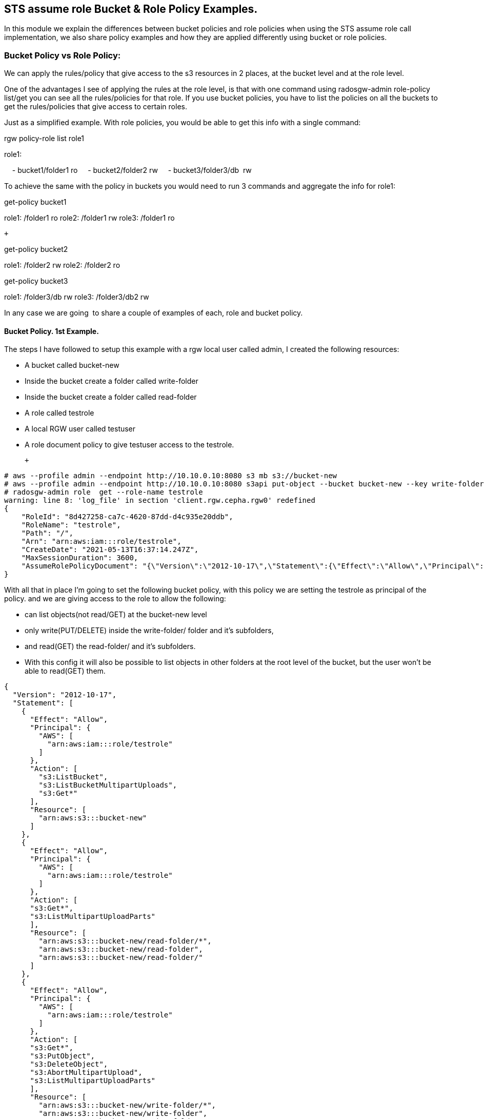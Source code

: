 == STS assume role Bucket & Role Policy Examples.


In this module we explain the differences between bucket policies and
role policies when using the STS assume role call implementation, we
also share policy examples and how they are applied differently using
bucket or role policies.

=== Bucket Policy vs Role Policy:

We can apply the rules/policy that give access to the s3 resources in 2
places, at the bucket level and at the role level.

One of the advantages I see of applying the rules at the role level, is
that with one command using radosgw-admin role-policy list/get you can
see all the rules/policies for that role. If you use bucket policies,
you have to list the policies on all the buckets to get the
rules/policies that give access to certain roles.

Just as a simplified example. With role policies, you would be able to
get this info with a single command:

rgw policy-role list role1

role1:

    - bucket1/folder1 ro
    - bucket2/folder2 rw
    - bucket3/folder3/db  rw 

To achieve the same with the policy in buckets you would need to run 3
commands and aggregate the info for role1:

get-policy bucket1

role1: /folder1 ro
role2: /folder1 rw
role3: /folder1 ro

 +

get-policy bucket2

role1: /folder2 rw
role2: /folder2 ro

get-policy bucket3

role1: /folder3/db rw
role3: /folder3/db2 rw

In any case we are going  to share a couple of examples of each, role
and bucket policy. 

==== Bucket Policy. 1st Example.

The steps I have followed to setup this example with a rgw local user
called admin, I created the following resources:

* A bucket called bucket-new
* Inside the bucket create a folder called write-folder
* Inside the bucket create a folder called read-folder
* A role called testrole
* A local RGW user called testuser
* A role document policy to give testuser access to the testrole.

 +

....
# aws --profile admin --endpoint http://10.10.0.10:8080 s3 mb s3://bucket-new
# aws --profile admin --endpoint http://10.10.0.10:8080 s3api put-object --bucket bucket-new --key write-folder/
# radosgw-admin role  get --role-name testrole  
warning: line 8: 'log_file' in section 'client.rgw.cepha.rgw0' redefined
{
    "RoleId": "8d427258-ca7c-4620-87dd-d4c935e20ddb",
    "RoleName": "testrole",
    "Path": "/",
    "Arn": "arn:aws:iam:::role/testrole",
    "CreateDate": "2021-05-13T16:37:14.247Z",
    "MaxSessionDuration": 3600,
    "AssumeRolePolicyDocument": "{\"Version\":\"2012-10-17\",\"Statement\":{\"Effect\":\"Allow\",\"Principal\":{\"AWS\":[\"arn:aws:iam:::user/testuser\"]},\"Action\":[\"sts:AssumeRole\"]}}"
}
....

With all that in place I'm going to set the following bucket policy,
with this policy we are setting the testrole as principal of the policy.
and we are giving access to the role to allow the following:

* can list objects(not read/GET) at the bucket-new level
* only write(PUT/DELETE) inside the write-folder/ folder and it's
subfolders, 
* and read(GET) the read-folder/ and it's subfolders.
* With this config it will also be possible to list objects in other
folders at the root level of the bucket, but the user won't be able to
read(GET) them.

....
{
  "Version": "2012-10-17",
  "Statement": [
    {
      "Effect": "Allow",
      "Principal": {
        "AWS": [
          "arn:aws:iam:::role/testrole"
        ]
      },
      "Action": [
        "s3:ListBucket",
        "s3:ListBucketMultipartUploads",
        "s3:Get*"
      ],
      "Resource": [
        "arn:aws:s3:::bucket-new"
      ]
    },
    {
      "Effect": "Allow",
      "Principal": {
        "AWS": [
          "arn:aws:iam:::role/testrole"
        ]
      },
      "Action": [
      "s3:Get*",
      "s3:ListMultipartUploadParts"
      ],
      "Resource": [
        "arn:aws:s3:::bucket-new/read-folder/*",
        "arn:aws:s3:::bucket-new/read-folder",
        "arn:aws:s3:::bucket-new/read-folder/"
      ]
    },
    {
      "Effect": "Allow",
      "Principal": {
        "AWS": [
          "arn:aws:iam:::role/testrole"
        ]
      },
      "Action": [
      "s3:Get*",
      "s3:PutObject",
      "s3:DeleteObject",
      "s3:AbortMultipartUpload",
      "s3:ListMultipartUploadParts"
      ],
      "Resource": [
        "arn:aws:s3:::bucket-new/write-folder/*",
        "arn:aws:s3:::bucket-new/write-folder",
        "arn:aws:s3:::bucket-new/write-folder/"
      ]
    }
  ]
}
....

We now apply the policy to the bucket:

....
# aws --profile admin --endpoint http://10.10.0.10:8080 s3api put-bucket-policy --bucket bucket-new --policy file://bucket-policy.json.all.with_role
# 
....

We are going to test our policies with Hadoop hdfs cli command, we are
using the assume role credential provider(local RGW users) that is
provided by Hadoop. 

*NOTE:* We could check the applied policies with any S3 client or
library that supports S3 STS features, like for example the aws cli.

These are the options I used in the hadoop core-site.xml:

....
[hadoop@hadoop hadoop]$ cat core-site.xml
<?xml version="1.0" encoding="UTF-8"?>
<?xml-stylesheet type="text/xsl" href="configuration.xsl"?>
 
<!-- Put site-specific property overrides in this file. -->
 
<configuration>
<property>
  <name>fs.defaultFS</name>
  <value>hdfs://hadoop:9000</value>
</property>
 
<property>
  <name>hadoop.tmp.dir</name>
  <value>/home/hadoop/hadooptmpdata</value>
</property>
 
<!--
<property>
  <name>hadoop.security.credential.provider.path</name>
  <value>localjceks://file/home/hadoop/token/aws.jceks</value>
  <description>Path to interrogate for protected credentials.</description>
</property>
-->
 
<property>
  <name>fs.s3a.path.style.access</name>
  <value>true</value>
</property>
<property>
    <name>fs.s3a.impl</name>
    <value>org.apache.hadoop.fs.s3a.S3AFileSystem</value>
</property>
<property>
    <name>fs.AbstractFileSystem.s3a.impl</name>
    <value>org.apache.hadoop.fs.s3a.S3A</value>
</property>
<property>
  <name>fs.s3a.endpoint</name>
  <value>http://10.10.0.10:8080</value>
</property>
 
<property>
  <name>fs.s3a.assumed.role.session.name</name>
  <value>sesiongo</value>
</property>
 
<property>
  <name>fs.s3a.assumed.role.session.duration</name>
  <value>30m</value>
</property>
 
<property>
  <name>fs.s3a.assumed.role.sts.endpoint</name>
  <value>http://10.10.0.10:8080</value>
</property>
 
<property>
  <name>fs.s3a.assumed.role.sts.endpoint.region</name>
  <value></value>
</property>
 
<property>
  <name>fs.s3a.assumed.role.credentials.provider</name>
  <value>org.apache.hadoop.fs.s3a.SimpleAWSCredentialsProvider</value>
</property>
 
<property>
  <name>fs.s3a.aws.credentials.provider</name>
  <value>org.apache.hadoop.fs.s3a.auth.AssumedRoleCredentialProvider</value>
</property>
 
<property>
  <name>fs.s3a.assumed.role.arn</name>
  <value>arn:aws:iam:::role/testrole</value>
</property>
 
<property>
  <name>fs.s3a.access.key</name>
  <value>testuser</value>
</property>
 
<property>
  <name>fs.s3a.secret.key</name>
  <value>testuser</value>
</property>
 
<property>
  <name>fs.s3a.encryption.enabled</name>
  <value>false</value>
</property>
 
<property>
  <name>fs.s3a.connection.ssl.enabled</name>
  <value>false</value>
</property>
</configuration>
 
....

*NOTE:* I have removed the debug/info output around the hdfs dfs command
to reduce the output of each command and make it easier to read.

We can check with the hdfs client, that we can access the bucket
bucket-new, and also list files inside the read-folder folder:

....
[hadoop@hadoop hadoop]$ hdfs dfs  -ls  s3a://bucket-new/
Found 4 items
drwxrwxrwx   - hadoop hadoop          0 2021-06-18 04:53 s3a://bucket-new/read-folder
drwxrwxrwx   - hadoop hadoop          0 2021-06-18 04:53 s3a://bucket-new/write-folder
 
[hadoop@hadoop hadoop]$ hdfs dfs  -ls  s3a://bucket-new/read-folder/
Found 1 items
-rw-rw-rw-   1 hadoop hadoop        585 2021-06-18 05:09 s3a://bucket-new/read-folder/host-file
....

We can also test and check that we can GET/read the objects inside the
read folder

....
[hadoop@hadoop hadoop]$ hdfs dfs  -cat  s3a://bucket-new/read-folder/host-file
127.0.0.1   localhost localhost.localdomain localhost4 localhost4.localdomain4
::1         localhost localhost.localdomain localhost6 localhost6.localdomain6
10.10.0.5 bastion.cephocs.com bastion
 
[hadoop@hadoop hadoop]$ hdfs dfs  -get s3a://bucket-new/read-folder/host-file
 
[hadoop@hadoop hadoop]$ cat host-file
127.0.0.1   localhost localhost.localdomain localhost4 localhost4.localdomain4
::1         localhost localhost.localdomain localhost6 localhost6.localdomain6
10.10.0.5 bastion.cephocs.com bastion
....

We can also read and get objects inside a subfolder tree inside
bucket-new/read-folder/

....
[hadoop@hadoop hadoop]$ hdfs dfs  -ls  s3a://bucket-new/read-folder/
Found 2 items
drwxrwxrwx   - hadoop hadoop          0 2021-06-19 02:41 s3a://bucket-new/read-folder/folder1
-rw-rw-rw-   1 hadoop hadoop        585 2021-06-18 05:09 s3a://bucket-new/read-folder/host-file
 
[hadoop@hadoop hadoop]$ hdfs dfs  -ls  s3a://bucket-new/read-folder/folder1/
Found 1 items
drwxrwxrwx   - hadoop hadoop          0 2021-06-19 02:41 s3a://bucket-new/read-folder/folder1/folder2
 
[hadoop@hadoop hadoop]$ hdfs dfs  -ls  s3a://bucket-new/read-folder/folder1/folder2
Found 1 items
-rw-rw-rw-   1 hadoop hadoop        585 2021-06-19 02:48 s3a://bucket-new/read-folder/folder1/folder2/host-file
....

But we can't delete or PUT/write new objects into the folder
read-folder:

....
[hadoop@hadoop hadoop]$ hdfs dfs  -rm s3a://bucket-new/read-folder/host-file
2021-06-18 05:10:56,280 INFO Configuration.deprecation: io.bytes.per.checksum is deprecated. Instead, use dfs.bytes-per-checksum
rm: s3a://bucket-new/read-folder/host-file: delete on s3a://bucket-new/read-folder/host-file: com.amazonaws.services.s3.model.AmazonS3Exception: null (Service: Amazon S3; Status Code: 403; Error Code: AccessDenied; Request ID: tx0000000000000002deb7c-0060cc6320-fa06c-lab1; S3 Extended Request ID: fa06c-lab1-lab), S3 Extended Request ID: fa06c-lab1-lab:AccessDenied
 
[hadoop@hadoop hadoop]$ hdfs dfs  -put /etc/hosts s3a://bucket-new/read-folder/host-file2
put: read-folder/host-file2._COPYING_: put on read-folder/host-file2._COPYING_: com.amazonaws.services.s3.model.AmazonS3Exception: null (Service: Amazon S3; Status Code: 403; Error Code: AccessDenied; Request ID: tx0000000000000002debaf-0060cc632d-fa06c-lab1; S3 Extended Request ID: fa06c-lab1-lab), S3 Extended Request ID: fa06c-lab1-lab:AccessDenied
....

If we now move into the write folder, we can check that we can list and
get/read objects like with the read-folder, but we can also put/write
new objects and delete them:

....
[hadoop@hadoop hadoop]$ hdfs dfs  -ls  s3a://bucket-new/write-folder/
Found 1 items
-rw-rw-rw-   1 hadoop hadoop        585 2021-06-18 05:09 s3a://bucket-new/write-folder/host-file-write
 
[hadoop@hadoop hadoop]$ hdfs dfs  -rm  s3a://bucket-new/write-folder/host-file-write
Deleted s3a://bucket-new/write-folder/host-file-write
 
[hadoop@hadoop hadoop]$ hdfs dfs  -put /etc/hosts  s3a://bucket-new/write-folder/host-new-file
 
[hadoop@hadoop hadoop]$ hdfs dfs  -ls  s3a://bucket-new/write-folder/
Found 1 items
-rw-rw-rw-   1 hadoop hadoop        177 2021-06-19 02:34 s3a://bucket-new/write-folder/host-new-file
....

Finally, with other folders at the root level, we are able to list(not
read) the objects inside this folder2, only one level down:

....
[hadoop@hadoop hadoop]$ hdfs dfs  -ls  s3a://bucket-new/
Found 4 items
drwxrwxrwx   - hadoop hadoop          0 2021-06-19 02:52 s3a://bucket-new/folder-new2
drwxrwxrwx   - hadoop hadoop          0 2021-06-19 02:52 s3a://bucket-new/folder2
drwxrwxrwx   - hadoop hadoop          0 2021-06-19 02:52 s3a://bucket-new/read-folder
drwxrwxrwx   - hadoop hadoop          0 2021-06-19 02:52 s3a://bucket-new/write-folder
 
[hadoop@hadoop hadoop]$ hdfs dfs  -ls  s3a://bucket-new/folder2/
 
Found 3 items
drwxrwxrwx   - hadoop hadoop          0 2021-06-19 02:52 s3a://bucket-new/folder2/folder3
-rw-rw-rw-   1 hadoop hadoop        585 2021-06-18 10:35 s3a://bucket-new/folder2/host1
-rw-rw-rw-   1 hadoop hadoop        585 2021-06-18 10:35 s3a://bucket-new/folder2/host2
 
[hadoop@hadoop hadoop]$ hdfs dfs  -ls  s3a://bucket-new/folder2/folder3/
ls: folder2/folder3/: getFileStatus on folder2/folder3/: com.amazonaws.services.s3.model.AmazonS3Exception: Forbidden (Service: Amazon S3; Status Code: 403; Error Code: 403 Forbidden; Request ID: tx0000000000000003427c9-0060cd9435-fa06c-lab1; S3 Extended Request ID: null), S3 Extended Request ID: null:403 Forbidden
 
[hadoop@hadoop hadoop]$ hdfs dfs  -cat  s3a://bucket-new/folder2/host1
cat: s3a://bucket-new/folder2/host1: getFileStatus on s3a://bucket-new/folder2/host1: com.amazonaws.services.s3.model.AmazonS3Exception: Forbidden (Service: Amazon S3; Status Code: 403; Error Code: 403 Forbidden; Request ID: tx00000000000000034283d-0060cd944d-fa06c-lab1; S3 Extended Request ID: null), S3 Extended Request ID: null:403 Forbidden
 
....

=== Bucket Policy. 2nd Example. Use of NotResource

 

The steps I have followed with a rgw local user called admin, I create:

* A bucket called bucket-data
* Inside the bucket create a folder called write-folder
* Inside the bucket create a folder called read-folder
* A role called readrole
* A role called writerole
* A local RGW user called readuser
* A local RGW user called writeuser
* A role document policy to give readuser access to the readrole.
* A role document policy to give writeuser access to the writerole.

The policy we are using for the bucket is the following:

 

....
{
  "Version": "2012-10-17",
  "Statement": [
    {
      "Effect": "Allow",
      "Principal": {
        "AWS": [
          "arn:aws:iam:::role/readrole",
          "arn:aws:iam:::role/writerole"
        ]
      },
      "Action": [
        "s3:ListBucket",
        "s3:ListBucketMultipartUploads",
        "s3:Get*"
      ],
      "Resource": [
        "arn:aws:s3:::bucket-data"
      ]
    },
    {
      "Effect": "Allow",
      "Principal": {
        "AWS": [
          "arn:aws:iam:::role/readrole"
        ]
      },
      "Action": [
        "s3:Get*",
        "s3:ListMultipartUploadParts"
      ],
      "Resource": [
        "arn:aws:s3:::bucket-data",
        "arn:aws:s3:::bucket-data/read-folder",
        "arn:aws:s3:::bucket-data/read-folder/*"
      ]
    },
    {
      "Effect": "Deny",
      "Principal": {
        "AWS": [
          "arn:aws:iam:::role/readrole"
        ]
      },
      "Action": "s3:*",
      "NotResource": [
        "arn:aws:s3:::bucket-data",
        "arn:aws:s3:::bucket-data/read-folder",
        "arn:aws:s3:::bucket-data/read-folder/*"
      ]
    },
    {
      "Effect": "Allow",
      "Principal": {
        "AWS": [
          "arn:aws:iam:::role/writerole"
        ]
      },
      "Action": [
      "s3:Get*",
      "s3:PutObject",
      "s3:DeleteObject",
      "s3:AbortMultipartUpload",
      "s3:ListMultipartUploadParts"
      ],
      "Resource": [
        "arn:aws:s3:::bucket-data",
        "arn:aws:s3:::bucket-data/write-folder",
        "arn:aws:s3:::bucket-data/write-folder/*"
      ]
    },
    {
      "Effect": "Deny",
      "Principal": {
        "AWS": [
          "arn:aws:iam:::role/writerole"
        ]
      },
      "Action": "s3:*",
      "NotResource": [
        "arn:aws:s3:::bucket-data",
        "arn:aws:s3:::bucket-data/write-folder",
        "arn:aws:s3:::bucket-data/write-folder/*"
      ]
    }
  ]
}
....

 +

**NOTE: **We are using the NotResource and Effect Deny workaround
because we found a bug when using the more straight forward approach to
limit the access of the user to certain folders/prefixes that would be
to use a condition with the StringLike to match the folder we want to
use, for example:

....
{
  "Version": "2012-10-17",
  "Statement": [
    {
      "Effect": "Allow",
      "Principal": {
        "AWS": [
          "arn:aws:iam:::user/testuser"
        ]
      },
      "Action": [
        "s3:ListBucket"
      ],
      "Resource": [
        "arn:aws:s3:::svcbucket"
      ],
      "Condition": {
        "StringLike": {
          "s3:prefix": [
            "readfolder4",
            "readfolder4/"
          ]
        }
      }
    },
....

 *NOTE:* There is an open BZ to fix this issue:
https://bugzilla.redhat.com/show_bug.cgi?id=1974678 , important to take
in account that this BZ only affects role policies, bucket policies work
fine.

 +

Let's briefly explain the different sections of the policy. In the first
statement we are allowing access to the bucket-data bucket:

....
"Statement": [
    {
      "Effect": "Allow",
      "Principal": {
        "AWS": [
          "arn:aws:iam:::role/readrole",
          "arn:aws:iam:::role/writerole"
        ]
      },
      "Action": [
        "s3:ListBucket",
        "s3:ListBucketMultipartUploads",
        "s3:Get*"
      ],
      "Resource": [
        "arn:aws:s3:::bucket-data"
      ]
    },
....

 In the next statement we are allowing access to read/GET objects and
subfolders under the read-folder: 

....
{
      "Effect": "Allow",
      "Principal": {
        "AWS": [
          "arn:aws:iam:::role/readrole"
        ]
      },
      "Action": [
        "s3:Get*",
        "s3:ListMultipartUploadParts"
      ],
      "Resource": [
        "arn:aws:s3:::bucket-data",
        "arn:aws:s3:::bucket-data/read-folder",
        "arn:aws:s3:::bucket-data/read-folder/*"
      ]
    },
....

Next, we use the Effect Deny with the NotResource, this denies all
actions on objects inside the bucket except for bucket-data/read-folder
and bucket-data/read-folder/* , that is why we have the previous
statement which explicitly allows the actions on the resources
bucket-data/read-folder bucket-new/data-folder/*

....
    {
      "Effect": "Deny",
      "Principal": {
        "AWS": [
          "arn:aws:iam:::role/readrole"
        ]
      },
      "Action": "s3:*",
      "NotResource": [
        "arn:aws:s3:::bucket-data",
        "arn:aws:s3:::bucket-data/read-folder",
        "arn:aws:s3:::bucket-data/read-folder/*"
      ]
    }, 
....

We first use the readrole in hadoop to check that we can only access and
read/GET inside the read-folder in bucket-data, the core-site.xml is the
same as the previous example except for the following:

....
[hadoop@hadoop hadoop]$ cat core-site.xml | grep -C 3 -E '(user|role.arn)'
</property>
 
<property>
  <name>fs.s3a.assumed.role.arn</name>
  <value>arn:aws:iam:::role/readrole</value>
</property>
 
<property>
  <name>fs.s3a.access.key</name>
  <value>readuser</value>
</property>
 
<property>
  <name>fs.s3a.secret.key</name>
  <value>readuser</value>
</property>
 
<property>
....

 

Some examples with the hdfs client, we are able to list all the folders
at the root level of the bucket:

....
[hadoop@hadoop hadoop]$ hdfs dfs  -ls  s3a://bucket-data/
Found 2 items
drwxrwxrwx   - hadoop hadoop          0 2021-06-20 03:19 s3a://bucket-data/read-folder
drwxrwxrwx   - hadoop hadoop          0 2021-06-20 03:19 s3a://bucket-data/write-folder
....

But we can only list files inside the read-folder, access to the
write-folder is denied:

....
[hadoop@hadoop hadoop]$ hdfs dfs  -ls  s3a://bucket-data/write-folder/
ls: write-folder/: getFileStatus on write-folder/: com.amazonaws.services.s3.model.AmazonS3Exception: Forbidden (Service: Amazon S3; Status Code: 403; Error Code: 403 Forbidden; Request ID: tx0000000000000003b5fae-0060ceec15-fa06c-lab1; S3 Extended Request ID: null), S3 Extended Request ID: null:403 Forbidden
....

As expected we can access/list files and subfolders in the read-folder:

....
[hadoop@hadoop hadoop]$ hdfs dfs  -ls  s3a://bucket-data/read-folder/
Found 1 items
-rw-rw-rw-   1 hadoop hadoop        585 2021-06-19 11:58 s3a://bucket-data/read-folder/read-object
....

 We can also read/GET from the objects inside the read-folder:

....
[hadoop@hadoop hadoop]$ hdfs dfs  -cat  s3a://bucket-data/read-folder/read-object
 
127.0.0.1   localhost localhost.localdomain localhost4 localhost4.localdomain4
::1         localhost localhost.localdomain localhost6 localhost6.localdomain6
10.10.0.5 bastion.cephocs.com bastion
....

 But we can't delete or write inside the read-folder:

....
[hadoop@hadoop hadoop]$ hdfs dfs  -rm  s3a://bucket-data/read-folder/read-object
rm: s3a://bucket-data/read-folder/read-object: delete on s3a://bucket-data/read-folder/read-object: com.amazonaws.services.s3.model.AmazonS3Exception: null (Service: Amazon S3; Status Code: 403; Error Code: AccessDenied; Request ID: tx0000000000000003b69d6-0060ceede8-fa06c-lab1; S3 Extended Request ID: fa06c-lab1-lab), S3 Extended Request ID: fa06c-lab1-lab:AccessDenied
[hadoop@hadoop hadoop]$ hdfs dfs  -put /etc/hosts  s3a://bucket-data/read-folder/hosts-file
put: read-folder/hosts-file._COPYING_: put on read-folder/hosts-file._COPYING_: com.amazonaws.services.s3.model.AmazonS3Exception: null (Service: Amazon S3; Status Code: 403; Error Code: AccessDenied; Request ID: tx0000000000000003b6a2c-0060ceedf9-fa06c-lab1; S3 Extended Request ID: fa06c-lab1-lab), S3 Extended Request ID: fa06c-lab1-lab:AccessDenied
....

 

If we now try to assume the writerole with the readuser, it will fail: 

....
[hadoop@hadoop hadoop]$ cat core-site.xml | grep -C 3 -E '(user|role.arn)'
</property>
 
<property>
  <name>fs.s3a.assumed.role.arn</name>
  <value>arn:aws:iam:::role/writerole</value>
</property>
 
<property>
  <name>fs.s3a.access.key</name>
  <value>readuser</value>
</property>
 
<property>
  <name>fs.s3a.secret.key</name>
  <value>readuser</value>
</property>
....

....
[hadoop@hadoop hadoop]$ hdfs dfs  -ls  s3a://bucket-data/read-folder/
2021-06-20 03:34:20,069 ERROR auth.AssumedRoleCredentialProvider: Failed to get credentials for role arn:aws:iam:::role/writerole
....

So we are now going to assume the writerole with the writeuser:

....
[hadoop@hadoop hadoop]$ cat core-site.xml | grep -C 3 -E '(user|role.arn)'
</property>
 
<property>
  <name>fs.s3a.assumed.role.arn</name>
  <value>arn:aws:iam:::role/writerole</value>
</property>
 
<property>
  <name>fs.s3a.access.key</name>
  <value>writeuser</value>
</property>
 
<property>
  <name>fs.s3a.secret.key</name>
  <value>writeuser</value>
</property>
--
....

We can list all the folders at the root level of the bucket:

....
[hadoop@hadoop hadoop]$ hdfs dfs  -ls  s3a://bucket-data/
 
Found 2 items
drwxrwxrwx   - hadoop hadoop          0 2021-06-20 03:38 s3a://bucket-data/read-folder
drwxrwxrwx   - hadoop hadoop          0 2021-06-20 03:38 s3a://bucket-data/write-folder
....

But we can only access the write-folder if we try and list what is
inside the read-folder it will fail:

....
[hadoop@hadoop hadoop]$ hdfs dfs  -ls  s3a://bucket-data/read-folder/
ls: read-folder/: getFileStatus on read-folder/: com.amazonaws.services.s3.model.AmazonS3Exception: Forbidden (Service: Amazon S3; Status Code: 403; Error Code: 403 Forbidden; Request ID: tx0000000000000003b77a9-0060cef05f-fa06c-lab1; S3 Extended Request ID: null), S3 Extended Request ID: null:403 Forbidden
....

As expected we can list subfolders and objects inside the write-folder,
and also read/GET objects:

....
[hadoop@hadoop hadoop]$ hdfs dfs  -ls  s3a://bucket-data/write-folder/
Found 1 items
-rw-rw-rw-   1 hadoop hadoop        585 2021-06-19 11:59 s3a://bucket-data/write-folder/write-object
[hadoop@hadoop hadoop]$ hdfs dfs  -cat  s3a://bucket-data/write-folder/write-object
127.0.0.1   localhost localhost.localdomain localhost4 localhost4.localdomain4
::1         localhost localhost.localdomain localhost6 localhost6.localdomain6
10.10.0.5 bastion.cephocs.com bastion
....

Because the policy gives access to the writerole to write inside the
write-folder we can check this is the case:

....
[hadoop@hadoop hadoop]$ hdfs dfs  -rm  s3a://bucket-data/write-folder/write-object
Deleted s3a://bucket-data/write-folder/write-object
[hadoop@hadoop hadoop]$ hdfs dfs  -put /etc/hosts  s3a://bucket-data/write-folder/write-object-new
[hadoop@hadoop hadoop]$ hdfs dfs  -ls  s3a://bucket-data/write-folder/
Found 1 items
-rw-rw-rw-   1 hadoop hadoop        177 2021-06-20 03:39 s3a://bucket-data/write-folder/write-object-new
....

=== Role Policy examples.

Role policies are written in the same way as the bucket policies, the
only difference is that the principal of the policy in a role policy is
always the role, that is why  in role policies the principal statement
is absent. A small example to understand this better:

Bucket policy, has a principal with the role:

....
{
  "Version": "2012-10-17",
  "Statement": [
    {
      "Effect": "Allow",
      "Principal": {
        "AWS": [
          "arn:aws:iam:::role/readrole",
        ]
      },
      "Action": [
        "s3:ListBucket",
      ],
      "Resource": [
        "arn:aws:s3:::bucket-data"
      ]
    }
  ]
} 
....

The same rule in a Role Policy, the principal is absent because
implicitly the principal is always going to be the role to which we
apply the role policy:

....
{
  "Version": "2012-10-17",
  "Statement": [
    {
      "Effect": "Allow",
      "Action": [
        "s3:ListBucket",
      ],
      "Resource": [
        "arn:aws:s3:::svcbucket"
      ]
    }
  ]
}
....

==== Role Policy. Example. Local RGW user.

 

In this example we are going to try and achieve the same thing we did
with example number 2 of bucket policies, where we have a read and a
write role, the readuser assuming the readrole will only be able to
access the readfolder, and the writeuser assuming the writerole will
only be able to access the writefolder.

 

The steps I have followed with a rgw local user called admin, I created:

* A bucket called bucket-pol
* Inside the bucket create a folder called write-folder
* Inside the bucket create a folder called read-folder
* A role called readrole
* A role called writerole
* A local RGW user called readuser
* A local RGW user called writeuser
* A role document policy to give readuser access to the readrole.
* A role document policy to give writeuser access to the writerole.

 

Once we have all this configuration in place, we can just double check
the roles are in place:

....
[root@cepha /]# radosgw-admin role list | grep -C 3 -E '(readrole|writerole)'
warning: line 8: 'log_file' in section 'client.rgw.cepha.rgw0' redefined 
    },
    {
        "RoleId": "2b0926d2-5fed-47f2-8001-0385cc0f22e9",
        "RoleName": "readrole",
        "Path": "/",
        "Arn": "arn:aws:iam:::role/readrole",
        "CreateDate": "2021-06-19T16:02:35.296Z",
        "MaxSessionDuration": 3600,
        "AssumeRolePolicyDocument": "{\"Version\":\"2012-10-17\",\"Statement\":[{\"Effect\":\"Allow\",\"Principal\":{\"AWS\":[\"arn:aws:iam:::user/readuser\",\"arn:aws:iam:::user/readuser2\"]},\"Action\":[\"sts:AssumeRole\"]}]}"
--
    },
    {
        "RoleId": "0b1abf82-abd8-4741-95e7-7070f08c3850",
        "RoleName": "writerole",
        "Path": "/",
        "Arn": "arn:aws:iam:::role/writerole",
        "CreateDate": "2021-06-19T16:03:15.20Z",
        "MaxSessionDuration": 3600,
        "AssumeRolePolicyDocument": "{\"Version\":\"2012-10-17\",\"Statement\":[{\"Effect\":\"Allow\",\"Principal\":{\"AWS\":[\"arn:aws:iam:::user/writeuser\",\"arn:aws:iam:::user/writeuser2\"]},\"Action\":[\"sts:AssumeRole\"]}]}"
....

We are now going to double check there is no bucket policy configured in
bucket bucket-pol that might interfere with our role policies.

....
[root@bastion ~]# aws --profile admin --endpoint http://10.10.0.10:8080 s3api delete-bucket-policy --bucket bucket-pol
[root@bastion ~]# aws --profile admin --endpoint http://10.10.0.10:8080 s3api get-bucket-policy --bucket bucket-pol
An error occurred (NoSuchBucketPolicy) when calling the GetBucketPolicy operation: The bucket policy does not exist
....

The role policy we are going to apply is the same as the bucket policy
but removing the principal statement:

....
[root@bastion policy]# cat read-role-rolepolicy.json | jq .
{
  "Version": "2012-10-17",
  "Statement": [
    {
      "Effect": "Allow",
      "Action": [
        "s3:ListBucket",
        "s3:ListBucketMultipartUploads",
        "s3:Get*"
      ],
      "Resource": [
        "arn:aws:s3:::bucket-pol"
      ]
    },
    {
      "Effect": "Allow",
      "Action": [
        "s3:Get*",
        "s3:ListMultipartUploadParts"
      ],
      "Resource": [
        "arn:aws:s3:::bucket-pol",
        "arn:aws:s3:::bucket-pol/read-folder",
        "arn:aws:s3:::bucket-pol/read-folder/*"
      ]
    },
    {
      "Effect": "Deny",
      "Action": "s3:*",
      "NotResource": [
        "arn:aws:s3:::bucket-pol",
        "arn:aws:s3:::bucket-pol/read-folder",
        "arn:aws:s3:::bucket-pol/read-folder/*"
      ]
    }
  ]
}
....

 +

One thing to take in account is that the radosgw-admin command we use to
apply the role policy doesn’t like spaces in the .json, so we need to
remove them from the previous policy before applying:

....
[root@bastion policy]# cat read-role-rolepolicy.json | tr -d " \t\n\r" 
{"Version":"2012-10-17","Statement":[{"Effect":"Allow","Action":["s3:ListBucket","s3:ListBucketMultipartUploads","s3:Get*"],"Resource":["arn:aws:s3:::bucket-pol"]},{"Effect":"Allow","Action":["s3:Get*","s3:ListMultipartUploadParts"],"Resource":["arn:aws:s3:::bucket-pol","arn:aws:s3:::bucket-pol/read-folder","arn:aws:s3:::bucket-pol/read-folder/*"]},{"Effect":"Deny","Action":"s3:*","NotResource":["arn:aws:s3:::bucket-pol","arn:aws:s3:::bucket-pol/read-folder","arn:aws:s3:::bucket-pol/read-folder/*"]}]}
[root@bastion policy]# cat read-role-rolepolicy.json | tr -d " \t\n\r" > read-role-rolepolicy-rgw.json
....

We now apply the policy to the readrole using the radosgw-admin command:

....
[root@cepha tmp]# radosgw-admin role-policy put --role-name=readrole --policy-name=access-list-bucket --policy-doc=$(<read-role-rolepolicy-rgw.json)
warning: line 8: 'log_file' in section 'client.rgw.cepha.rgw0' redefined 
Permission policy attached successfully
....

Once applied we configure our core-site.xml to use the readuser local
RGW user, and assume the readrole:

....
<property>
  <name>fs.s3a.assumed.role.arn</name>
  <value>arn:aws:iam:::role/readrole</value>
</property>


<property>
  <name>fs.s3a.access.key</name>
  <value>readuser</value>
</property>


<property>
  <name>fs.s3a.secret.key</name>
  <value>readuser</value>
</property>
....

 +

With this in place let’s test the access with the hdfs command. We can
access the bucket and we will be able to list all folders at the root
level like expected:

....
[hadoop@hadoop hadoop]$ hdfs dfs  -ls  s3a://bucket-pol/
Found 2 items
drwxrwxrwx   - hadoop hadoop          0 2021-06-26 03:50 s3a://bucket-pol/read-folder
drwxrwxrwx   - hadoop hadoop          0 2021-06-26 03:50 s3a://bucket-pol/write-folder
....

If we try to access/list the write-folder we should get a 403:

....
[hadoop@hadoop hadoop]$ hdfs dfs  -ls  s3a://bucket-pol/write-folder/
ls: write-folder/: getFileStatus on write-folder/: com.amazonaws.services.s3.model.AmazonS3Exception: Forbidden (Service: Amazon S3; Status Code: 403; Error Code: 403 Forbidden; Request ID: tx000000000000000096aa6-0060d6dc99-197571-lab1; S3 Extended Request ID: null), S3 Extended Request ID: null:403 Forbidden
....

If we try to access/list the read-folder we should get access:

....
[hadoop@hadoop hadoop]$ hdfs dfs  -cat  s3a://bucket-pol/read-folder/hosts1
deprecated. Instead, use fs.s3a.server-side-encryption.key
127.0.0.1   localhost localhost.localdomain localhost4 localhost4.localdomain4
::1         localhost localhost.localdomain localhost6 localhost6.localdomain6
10.10.0.5 bastion.cephocs.com bastion
....

Because this is a read-role if we try to put/write it should fail:

....
[hadoop@hadoop hadoop]$ hdfs dfs  -mkdir  s3a://bucket-pol/read-folder/folder1
mkdir: read-folder/folder1/: PUT 0-byte object  on read-folder/folder1/: com.amazonaws.services.s3.model.AmazonS3Exception: null (Service: Amazon S3; Status Code: 403; Error Code: AccessDenied; Request ID: tx000000000000000097ccf-0060d6dfd7-197571-lab1; S3 Extended Request ID: 197571-lab1-lab), S3 Extended Request ID: 197571-lab1-lab:AccessDenied

[hadoop@hadoop hadoop]$ hdfs dfs  -put /etc/hosts  s3a://bucket-pol/read-folder/hosts3
2021-06-26 04:06:45,701 WARN s3a.S3AInstrumentation: Closing output stream statistics while data is still marked as pending upload in OutputStreamStatistics{blocksSubmitted=1, blocksInQueue=1, blocksActive=0, blockUploadsCompleted=0, blockUploadsFailed=0, bytesPendingUpload=177, bytesUploaded=0, blocksAllocated=1, blocksReleased=1, blocksActivelyAllocated=0, exceptionsInMultipartFinalize=0, transferDuration=0 ms, queueDuration=0 ms, averageQueueTime=0 ms, totalUploadDuration=0 ms, effectiveBandwidth=0.0 bytes/s}
put: read-folder/hosts3._COPYING_: put on read-folder/hosts3._COPYING_: com.amazonaws.services.s3.model.AmazonS3Exception: null (Service: Amazon S3; Status Code: 403; Error Code: AccessDenied; Request ID: tx000000000000000097e28-0060d6e015-197571-lab1; S3 Extended Request ID: 197571-lab1-lab), S3 Extended Request ID: 197571-lab1-lab:AccessDenied
....

Let’s move to the write role example, we follow the same steps, we first
write the policy:

....
[root@bastion policy]# cat write-role-rolepolicy.json 
{
  "Version": "2012-10-17",
  "Statement": [
    {
      "Effect": "Allow",
      "Action": [
        "s3:ListBucket",
        "s3:ListBucketMultipartUploads",
        "s3:Get*"
      ],
      "Resource": [
        "arn:aws:s3:::bucket-pol"
      ]
    },
    {
      "Effect": "Allow",
      "Action": [
       "s3:Get*",
       "s3:PutObject",
       "s3:DeleteObject",
       "s3:AbortMultipartUpload",
       "s3:ListMultipartUploadParts"
      ],
      "Resource": [
        "arn:aws:s3:::bucket-pol",
        "arn:aws:s3:::bucket-pol/write-folder",
        "arn:aws:s3:::bucket-pol/write-folder/*"
      ]
    },
    {
      "Effect": "Deny",
      "Action": "s3:*",
      "NotResource": [
        "arn:aws:s3:::bucket-pol",
        "arn:aws:s3:::bucket-pol/write-folder",
        "arn:aws:s3:::bucket-pol/write-folder/*"
      ]
    }
  ]
}
....

....
[root@bastion policy]# cat write-role-rolepolicy.json | tr -d " \t\n\r"
{"Version":"2012-10-17","Statement":[{"Effect":"Allow","Action":["s3:ListBucket","s3:ListBucketMultipartUploads","s3:Get*"],"Resource":["arn:aws:s3:::bucket-pol"]},{"Effect":"Allow","Action":["s3:Get*","s3:PutObject","s3:DeleteObject","s3:AbortMultipartUpload","s3:ListMultipartUploadParts"],"Resource":["arn:aws:s3:::bucket-pol","arn:aws:s3:::bucket-pol/write-folder","arn:aws:s3:::bucket-pol/write-folder/*"]},{"Effect":"Deny","Action":"s3:*","NotResource":["arn:aws:s3:::bucket-pol","arn:aws:s3:::bucket-pol/write-folder","arn:aws:s3:::bucket-pol/write-folder/*"]}]}[root@bastion policy]#

[root@bastion policy]# cat write-role-rolepolicy.json | tr -d " \t\n\r" > write-role-rolepolicy-rgw.json
[root@cepha tmp]# radosgw-admin role-policy put --role-name=writerole --policy-name=access-list-bucket --policy-doc=$(<write-role-rolepolicy-rgw.json)
warning: line 8: 'log_file' in section 'client.rgw.cepha.rgw0' redefined 
Permission policy attached successfully
....

If we try to create a dir or delete a file inside the write-folder it
works as expected:

....
[hadoop@hadoop hadoop]$ hdfs dfs  -mkdir   s3a://bucket-pol/write-folder/folder4
[hadoop@hadoop hadoop]$ hdfs dfs  -ls   s3a://bucket-pol/write-folder/
Found 3 items
drwxrwxrwx   - hadoop hadoop          0 2021-06-26 04:24 s3a://bucket-pol/write-folder/folder4
-rw-rw-rw-   1 hadoop hadoop        585 2021-06-26 03:16 s3a://bucket-pol/write-folder/hosts2
[hadoop@hadoop ~]$ hdfs dfs  -rm  s3a://bucket-pol/write-folder/hosts2
Deleted s3a://bucket-pol/write-folder/hosts2
....

 +

 +

 +

